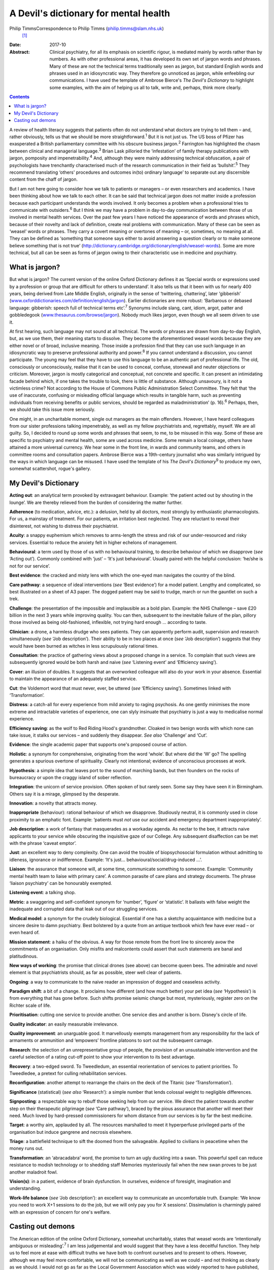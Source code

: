 ======================================
A Devil's dictionary for mental health
======================================



Philip TimmsCorrespondence to Philip Timms (philip.timms@slam.nhs.uk)
 [1]_
:Date: 2017-10

:Abstract:
   Clinical psychiatry, for all its emphasis on scientific rigour, is
   mediated mainly by words rather than by numbers. As with other
   professional areas, it has developed its own set of jargon words and
   phrases. Many of these are not the technical terms traditionally seen
   as jargon, but standard English words and phrases used in an
   idiosyncratic way. They therefore go unnoticed as jargon, while
   enfeebling our communications. I have used the template of Ambrose
   Bierce's *The Devil's Dictionary* to highlight some examples, with
   the aim of helping us all to talk, write and, perhaps, think more
   clearly.


.. contents::
   :depth: 3
..

A review of health literacy suggests that patients often do not
understand what doctors are trying to tell them – and, rather obviously,
tells us that we should be more straightforward.\ :sup:`1` But it is not
just us. The US boss of Pfizer has exasperated a British parliamentary
committee with his obscure business jargon.\ :sup:`2` Farrington has
highlighted the chasm between clinical and managerial
language.\ :sup:`3` Brian Lask pilloried the ‘infestation’ of family
therapy publications with jargon, pomposity and
impenetrability.\ :sup:`4` And, although they were mainly addressing
technical obfuscation, a pair of psychologists have trenchantly
characterised much of the research communication in their field as
‘bullshit’.\ :sup:`5` They recommend translating ‘others' procedures and
outcomes in(to) ordinary language’ to separate out any discernible
content from the chaff of jargon.

But I am not here going to consider how we talk to patients or managers
– or even researchers and academics. I have been thinking about how we
talk to each other. It can be said that technical jargon does not matter
inside a profession because each participant understands the words
involved. It only becomes a problem when a professional tries to
communicate with outsiders.\ :sup:`6` But I think we may have a problem
in day-to-day communication between those of us involved in mental
health services. Over the past few years I have noticed the appearance
of words and phrases which, because of their novelty and lack of
definition, create real problems with communication. Many of these can
be seen as ‘weasel’ words or phrases. They carry a covert meaning or
overtones of meaning – or, sometimes, no meaning at all. They can be
defined as ‘something that someone says either to avoid answering a
question clearly or to make someone believe something that is not true’
(http://dictionary.cambridge.org/dictionary/english/weasel-words). Some
are more technical, but all can be seen as forms of jargon owing to
their characteristic use in medicine and psychiatry.

.. _S1:

What is jargon?
===============

But what is jargon? The current version of the online Oxford Dictionary
defines it as ‘Special words or expressions used by a profession or
group that are difficult for others to understand’. It also tells us
that it been with us for nearly 400 years, being derived from Late
Middle English, originally in the sense of ‘twittering, chattering’,
later ‘gibberish’
(`www.oxforddictionaries.com/definition/english/jargon <www.oxforddictionaries.com/definition/english/jargon>`__).
Earlier dictionaries are more robust: ‘Barbarous or debased language:
gibberish: speech full of technical terms etc’.\ :sup:`7` Synonyms
include slang, cant, idiom, argot, patter and gobbledegook
(`www.thesaurus.com/browse/jargon <www.thesaurus.com/browse/jargon>`__).
Nobody much likes jargon, even though we all seem driven to use it.

At first hearing, such language may not sound at all technical. The
words or phrases are drawn from day-to-day English, but, as we use them,
their meaning starts to dissolve. They become the aforementioned weasel
words because they are either novel or of broad, inclusive meaning.
Those inside a profession find that they can use such language in an
idiosyncratic way to preserve professional authority and
power.\ :sup:`8` If you cannot understand a discussion, you cannot
participate. The young may feel that they have to use this language to
be an authentic part of professional life. The old, consciously or
unconsciously, realise that it can be used to conceal, confuse,
stonewall and neuter objections or criticism. Moreover, jargon is mostly
categorical and conceptual, not concrete and specific. It can present an
intimidating facade behind which, if one takes the trouble to look,
there is little of substance. Although unsavoury, is it not a victimless
crime? Not according to the House of Commons Public Administration
Select Committee. They felt that ‘the use of inaccurate, confusing or
misleading official language which results in tangible harm, such as
preventing individuals from receiving benefits or public services,
should be regarded as maladministration’ (p. 16).\ :sup:`6` Perhaps,
then, we should take this issue more seriously.

One might, in an uncharitable moment, single out managers as the main
offenders. However, I have heard colleagues from our sister professions
talking impenetrably, as well as my fellow psychiatrists and,
regrettably, myself. We are all guilty. So, I decided to round up some
words and phrases that seem, to me, to be misused in this way. Some of
these are specific to psychiatry and mental health, some are used across
medicine. Some remain a local coinage, others have attained a more
universal currency. We hear some in the front line, in wards and
community teams, and others in committee rooms and consultation papers.
Ambrose Bierce was a 19th-century journalist who was similarly intrigued
by the ways in which language can be misused. I have used the template
of his *The Devil's Dictionary*\ :sup:`9` to produce my own, somewhat
scattershot, rogue's gallery.

.. _S2:

My Devil's Dictionary
=====================

**Acting out**: an analytical term provoked by extravagant behaviour.
Example: ‘the patient acted out by shouting in the lounge’. We are
thereby relieved from the burden of considering the matter further.

**Adherence** (to medication, advice, etc.): a delusion, held by all
doctors, most strongly by enthusiastic pharmacologists. For us, a
mainstay of treatment. For our patients, an irritation best neglected.
They are reluctant to reveal their disinterest, not wishing to distress
their psychiatrist.

**Acuity**: a snappy euphemism which removes to arms-length the stress
and risk of our under-resourced and risky services. Essential to reduce
the anxiety felt in higher echelons of management.

**Behavioural**: a term used by those of us with no behavioural
training, to describe behaviour of which we disapprove (*see* ‘Acting
out’). Commonly combined with ‘just’ – ‘It's just behavioural’. Usually
paired with the helpful conclusion: ‘he/she is not for our service’.

**Best evidence**: the cracked and misty lens with which the one-eyed
man navigates the country of the blind.

**Care pathway**: a sequence of ideal interventions (*see* ‘Best
evidence’) for a model patient. Lengthy and complicated, so best
illustrated on a sheet of A3 paper. The dogged patient may be said to
trudge, march or run the gauntlet on such a trek.

**Challenge**: the presentation of the impossible and implausible as a
bold plan. Example: the NHS Challenge – save £20 billion in the next 3
years while improving quality. You can then, subsequent to the
inevitable failure of the plan, pillory those involved as being
old-fashioned, inflexible, not trying hard enough … according to taste.

**Clinician**: a drone, a harmless drudge who sees patients. They can
apparently perform audit, supervision and research simultaneously (*see*
‘Job description’). Their ability to be in two places at once (*see*
‘Job description’) suggests that they would have been burned as witches
in less scrupulously rational times.

**Consultation**: the practice of gathering views about a proposed
change in a service. To complain that such views are subsequently
ignored would be both harsh and naive (*see* ‘Listening event’ and
‘Efficiency saving’).

**Cover**: an illusion of doubles. It suggests that an overworked
colleague will also do your work in your absence. Essential to maintain
the appearance of an adequately staffed service.

**Cut**: the Voldemort word that must never, ever, be uttered (*see*
‘Efficiency saving’). Sometimes linked with ‘Transformation’.

**Distress**: a catch-all for every experience from mild anxiety to
raging psychosis. As one gently minimises the more extreme and
intractable varieties of experience, one can slyly insinuate that
psychiatry is just a way to medicalise normal experience.

**Efficiency saving**: as the wolf to Red Riding Hood's grandmother.
Cloaked in two benign words with which none can take issue, it stalks
our services – and suddenly they disappear. *See also* ‘Challenge’ and
‘Cut’.

**Evidence**: the single academic paper that supports one's proposed
course of action.

**Holistic**: a synonym for comprehensive, originating from the word
‘whole’. But where did the ‘W’ go? The spelling generates a spurious
overtone of spirituality. Clearly not intentional; evidence of
unconscious processes at work.

**Hypothesis**: a simple idea that leaves port to the sound of marching
bands, but then founders on the rocks of bureaucracy or upon the craggy
island of sober reflection.

**Integration**: the unicorn of service provision. Often spoken of but
rarely seen. Some say they have seen it in Birmingham. Others say it is
a mirage, glimpsed by the desperate.

**Innovation**: a novelty that attracts money.

**Inappropriate** (behaviour): rational behaviour of which we
disapprove. Studiously neutral, it is commonly used in close proximity
to an emphatic font. Example: ‘patients must *not* use our accident and
emergency department inappropriately’.

**Job description**: a work of fantasy that masquerades as a workaday
agenda. As nectar to the bee, it attracts naive applicants to your
service while obscuring the inquisitive gaze of our College. Any
subsequent disaffection can be met with the phrase ‘caveat emptor’.

**Just**: an excellent way to deny complexity. One can avoid the trouble
of biopsychosocial formulation without admitting to idleness, ignorance
or indifference. Example: ‘It's just… behavioural/social/drug-induced
…’.

**Liaison**: the assurance that someone will, at some time, communicate
something to someone. Example: ‘Community mental health team to liaise
with primary care’. A common parasite of care plans and strategy
documents. The phrase ‘liaison psychiatry’ can be honourably exempted.

**Listening event**: a talking shop.

**Metric**: a swaggering and self-confident synonym for ‘number’,
‘figure’ or ‘statistic’. It ballasts with false weight the inadequate
and corrupted data that leak out of our struggling services.

**Medical model**: a synonym for the crudely biological. Essential if
one has a sketchy acquaintance with medicine but a sincere desire to
damn psychiatry. Best bolstered by a quote from an antique textbook
which few have ever read – or even heard of.

**Mission statement**: a haiku of the obvious. A way for those remote
from the front line to sincerely avow the commitments of an
organisation. Only misfits and malcontents could assert that such
statements are banal and platitudinous.

**New ways of working**: the promise that clinical drones (see above)
can become queen bees. The admirable and novel element is that
psychiatrists should, as far as possible, steer well clear of patients.

**Ongoing**: a way to communicate to the naive reader an impression of
dogged and ceaseless activity.

**Paradigm shift**: a bit of a change. It proclaims how different (and
how much better) your pet idea (*see* ‘Hypothesis’) is from everything
that has gone before. Such shifts promise seismic change but most,
mysteriously, register zero on the Richter scale of life.

**Prioritisation**: cutting one service to provide another. One service
dies and another is born. Disney's circle of life.

**Quality indicator**: an easily measurable irrelevance.

**Quality improvement**: an unarguable good. It marvellously exempts
management from any responsibility for the lack of armaments or
ammunition and ‘empowers’ frontline platoons to sort out the subsequent
carnage.

**Research**: the selection of an unrepresentative group of people, the
provision of an unsustainable intervention and the careful selection of
a rating cut-off point to show your intervention to its best advantage.

**Recovery**: a two-edged sword. To Tweedledum, an essential
reorientation of services to patient priorities. To Tweedledee, a
pretext for culling rehabilitation services.

**Reconfiguration**: another attempt to rearrange the chairs on the deck
of the Titanic (*see* ‘Transformation’).

**Significance** (statistical) (*see also* ‘Research’): a simple number
that lends colossal weight to negligible differences.

**Signposting**: a respectable way to rebuff those seeking help from our
service. We direct the patient towards another step on their therapeutic
pilgrimage (*see* ‘Care pathway’), braced by the pious assurance that
another will meet their need. Much loved by hard-pressed commissioners
for whom distance from our services is by far the best medicine.

**Target**: a worthy aim, applauded by all. The resources marshalled to
meet it hyperperfuse privileged parts of the organisation but induce
gangrene and necrosis elsewhere.

**Triage**: a battlefield technique to sift the doomed from the
salvageable. Applied to civilians in peacetime when the money runs out.

**Transformation**: an ‘abracadabra’ word, the promise to turn an ugly
duckling into a swan. This powerful spell can reduce resistance to
modish technology or to shedding staff Memories mysteriously fail when
the new swan proves to be just another maladroit fowl.

**Vision(s)**: in a patient, evidence of brain dysfunction. In
ourselves, evidence of foresight, imagination and understanding.

**Work-life balance** (*see* ‘Job description’): an excellent way to
communicate an uncomfortable truth. Example: ‘We know you need to work
X+1 sessions to do the job, but we will only pay you for X sessions’.
Dissimulation is charmingly paired with an expression of concern for
one's welfare.

.. _S3:

Casting out demons
==================

The American edition of the online Oxford Dictionary, somewhat
uncharitably, states that weasel words are ‘intentionally ambiguous or
misleading’.\ :sup:`7` I am less judgemental and would suggest that they
have a less deceitful function. They help us to feel more at ease with
difficult truths we have both to confront ourselves and to present to
others. However, although we may feel more comfortable, we will not be
communicating as well as we could – and not thinking as clearly as we
should. I would not go as far as the Local Government Association which
was widely reported to have published, for its members, a list of banned
words and phrases.\ :sup:`10` After all, context is everything and, in
spite of my accusations, some of these words may be used quite helpfully
from time to time. But an awareness of them can serve us as the canary
once served the coal miner: as a sign that something may not be quite
right, and that we need to keep our wits about us. To the charge that I
am a cynic, I confess that I do not have the stomach for it. I still
shrink from the uncomfortable and cling to desperate and unreasonable
hopes. I have been unable to yet become that paragon described
inimitably by Bierce\ :sup:`9` (p. 34) as ‘A blackguard whose faulty
vision sees things as they are, not as they ought to be’.

This list is not comprehensive and is certainly not static. New weasel
words will emerge as others wither and perish. Each of us can identify
our own offenders. To pay attention to how we talk (and write) is not
self-indulgent. It can help us to think more clearly, to communicate
more meaningfully and to engage with reality rather than self-serving
fantasy.

.. [1]
   **Dr Philip Timms** FRCPsych is a retired consultant psychiatrist,
   and honorary senior lecturer, King's College London.
